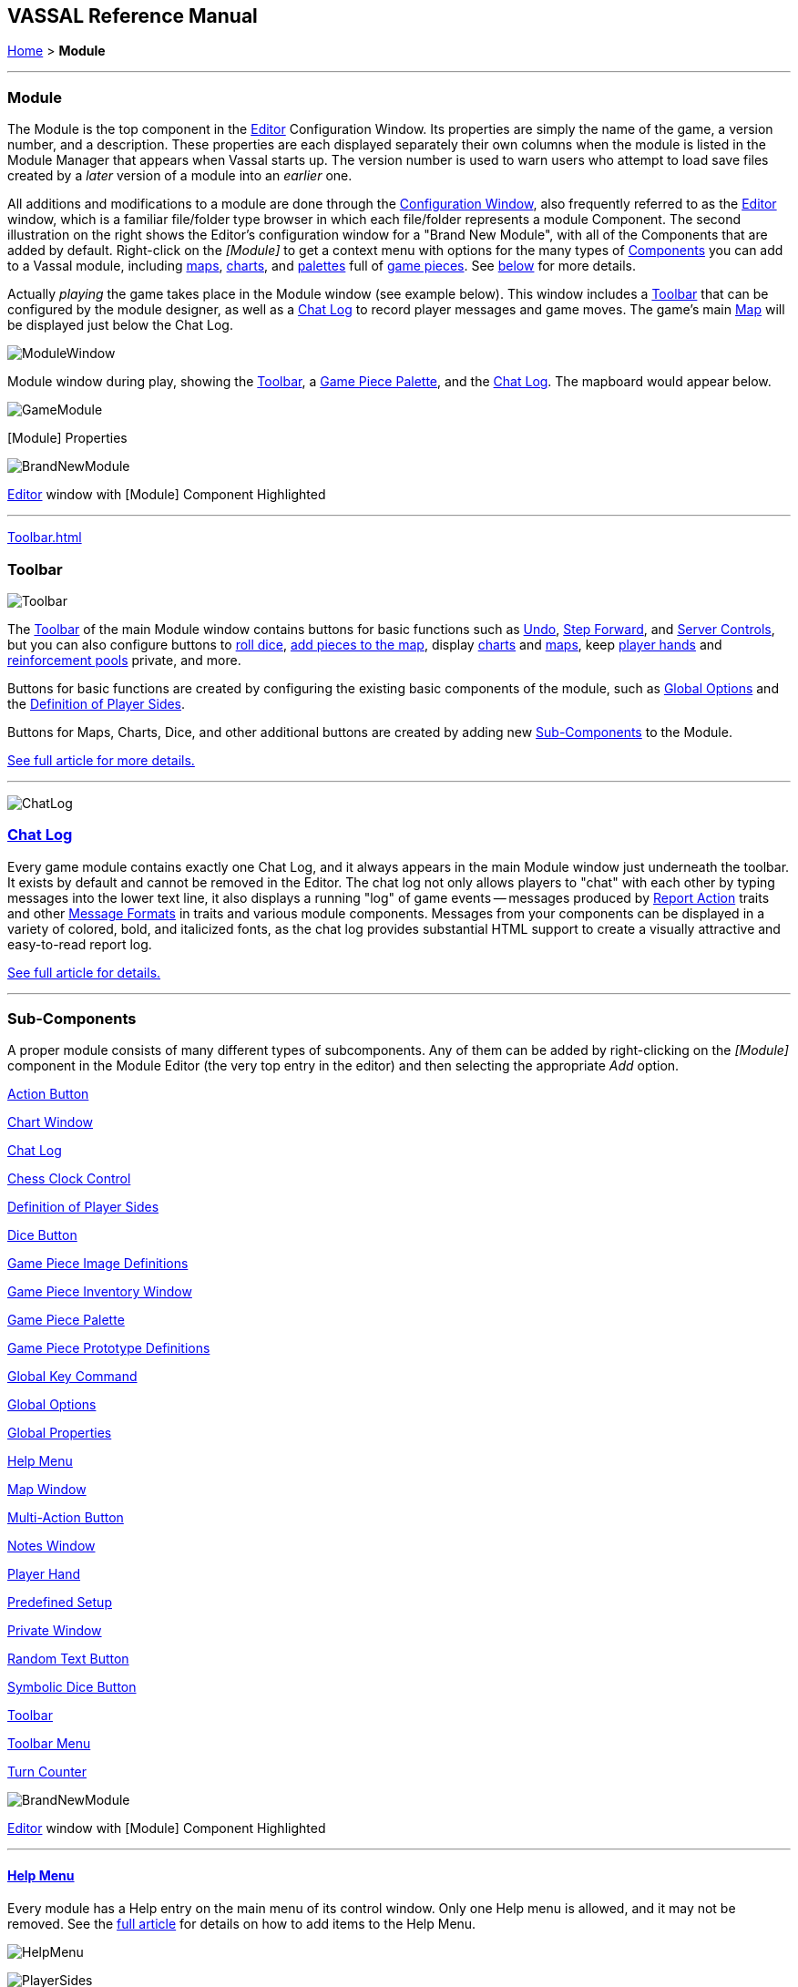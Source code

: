 == VASSAL Reference Manual
[#top]

[.small]#<<index.adoc#toc,Home>> > *Module*#

'''''

[#module]
=== Module

The Module is the top component in the <<editor.adoc#top,Editor>> Configuration Window.
Its properties are simply the name of the game, a version number, and a description.
These properties are each displayed separately their own columns when the module is listed in the Module Manager that appears when Vassal starts up.
The version number is used to warn users who attempt to load save files created by a _later_ version of a module into an _earlier_ one.

All additions and modifications to a module are done through the <<editor.adoc#top,Configuration Window>>, also frequently referred to as the <<editor.adoc#top,Editor>> window, which is a familiar file/folder type browser in which each file/folder represents a module Component.
The second illustration on the right shows the Editor's configuration window for a "Brand New Module", with all of the Components that are added by default.
Right-click on the _[Module]_ to get a context menu with options for the many types of <<#SubComponents,Components>> you can add to a Vassal module, including <<Map.adoc#top,maps>>, <<ChartWindow.adoc#top,charts>>, and <<PieceWindow.adoc#top,palettes>> full of <<GamePiece.adoc#top,game pieces>>. See <<#SubComponents,below>> for more details.

Actually _playing_ the game takes place in the Module window (see example below). This window includes a <<Toolbar.adoc#top,Toolbar>> that can be configured by the module designer, as well as a <<ChatLog.adoc#top,Chat Log>> to record player messages and game moves.
The game's main <<Map.adoc#top,Map>> will be displayed just below the Chat Log.

image:images/ModuleWindow.png[]

Module window during play, showing the <<Toolbar.adoc#top,Toolbar>>, a <<PieceWindow.adoc#top,Game Piece Palette>>, and the <<ChatLog.adoc#top,Chat Log>>. The mapboard would appear below.

image:images/GameModule.png[]

[Module] Properties

image:images/BrandNewModule.png[]

<<editor.adoc#top,Editor>> window with [Module] Component Highlighted

'''''

<<Toolbar.adoc#top>>

=== Toolbar

image:images/Toolbar.png[]

The <<Toolbar.adoc#top,Toolbar>> of the main Module window contains buttons for basic functions such as <<Toolbar.adoc#Undo,Undo>>, <<Toolbar.adoc#StepForward,Step Forward>>, and <<Toolbar.adoc#ServerControls,Server Controls>>, but you can also configure buttons to <<SpecialDiceButton.adoc#top,roll dice>>, <<PieceWindow.adoc#top,add pieces to the map>>, display <<Chartwindow.adoc#top,charts>> and <<Map.adoc#top,maps>>, keep <<PlayerHand.adoc#top,player hands>> and <<PrivateWindow.adoc#top,reinforcement pools>> private, and more.

Buttons for basic functions are created by configuring the existing basic components of the module, such as <<GlobalOptions.adoc#top,Global Options>> and the <<#Definition_of_Player_Sides,Definition of Player Sides>>.

Buttons for Maps, Charts, Dice, and other additional buttons are created by adding new <<SubComponents,Sub-Components>> to the Module.

<<Toolbar.adoc#top,See full article for more details.>>

'''''

image:images/ChatLog.png[]

[#ChatLog]
=== <<ChatLog.adoc#top,Chat Log>>

Every game module contains exactly one Chat Log, and it always appears in the main Module window just underneath the toolbar.
It exists by default and cannot be removed in the Editor.
The chat log not only allows players to "chat" with each other by typing messages into the lower text line, it also displays a running "log" of game events -- messages produced by <<ReportChanges.adoc#top,Report Action>> traits and other <<MessageFormat.adoc#top,Message Formats>> in traits and various module components.
Messages from your components can be displayed in a variety of colored, bold, and italicized fonts, as the chat log provides substantial HTML support to create a visually attractive and easy-to-read report log.

<<ChatLog.adoc#top,See full article for details.>>

'''''

[#SubComponents]
=== Sub-Components

A proper module consists of many different types of subcomponents.
Any of them can be added by right-clicking on the _[Module]_ component in the Module Editor (the very top entry in the editor) and then selecting the appropriate _Add_ option.

<<DoActionButton.adoc#top,Action Button>>

<<ChartWindow.adoc#top,Chart Window>>

<<ChatLog.adoc#top,Chat Log>>

<<ChessClock.adoc#top,Chess Clock Control>>

<<#Definition_of_Player_Sides,Definition of Player Sides>>

<<#DiceButton,Dice Button>>

<<GamePieceImageDefinitions.adoc#top,Game Piece Image Definitions>>

<<Inventory.adoc#top,Game Piece Inventory Window>>

<<PieceWindow.adoc#top,Game Piece Palette>>

<<Prototypes.adoc#top,Game Piece Prototype Definitions>>

<<Map.adoc#GlobalKeyCommand,Global Key Command>>

<<GlobalOptions.adoc#top,Global Options>>

<<GlobalProperties.adoc#top,Global Properties>>

<<HelpMenu.adoc#top,Help Menu>>

<<Map.adoc#top,Map Window>>

<<MultiActionButton.adoc#top,Multi-Action Button>>

<<#NotesWindow,Notes Window>>

<<PlayerHand.adoc#top,Player Hand>>

<<#PredefinedSetup,Predefined Setup>>

<<PrivateWindow.adoc#top,Private Window>>

<<#RandomTextButton,Random Text Button>>

<<SpecialDiceButton.adoc#top,Symbolic Dice Button>>

<<Toolbar.adoc#top,Toolbar>>

<<ToolbarMenu.adoc#top,Toolbar Menu>>

<<TurnTracker.adoc#top,Turn Counter>>

image:images/BrandNewModule.png[]

<<editor.adoc#top,Editor>> window with [Module] Component Highlighted

'''''

==== <<HelpMenu.adoc#top,Help Menu>>

Every module has a Help entry on the main menu of its control window.
Only one Help menu is allowed, and it may not be removed.
See the <<HelpMenu.adoc#top,full article>> for details on how to add items to the Help Menu.

image:images/HelpMenu.png[]

image:images/PlayerSides.png[]

[#Definition_of_Player_Sides]
==== Definition of Player Sides

There is no requirement to define player sides for a module.
If you define no sides, then all windows and all game pieces are visible and accessible to all players.

If you wish to create components that are available only to one side in a game (e.g.
a <<PrivateWindow.adoc#top,Private Window>>), you must define the player sides here.
Simply type a name for each side and refer to that name in the restricted component(s).

Only one player may be assigned to a side.
When joining a game, players will be prompted to take one of the remaining available sides.
Any number of observers (players who belong to no side) are allowed.
The <<Toolbar.adoc#Retire,Retire>> or <<Toolbar.adoc#SwitchSides,Switch Sides>> button, in the main controls toolbar, allows a player to relinquish their side (making it available to the next player joining the game). You can specify the text, icon, and mouse-over tooltip for the toolbar button.

==== <<GlobalOptions.adoc#top,Global Options>>

A set of options that apply to the module overall.
Every module will have one Global Options entry; it can be edited but cannot be removed.

The Global Options component allows you to define your own custom preferences for a module.
It also contains other settings that apply to the module as a whole, as well as providing a location to configure button images and hotkeys for some of the basic Toolbar buttons.
If an option has a _Use Preferences Setting_ choice, selecting it will add an entry to the Preferences window to allow players to choose their own setting at game time.

<<GlobalOptions.adoc#top,See full article for details.>>

image:images/GlobalOptions.png[]
image:images/Map.png[]

==== <<Map.adoc#top,Map Window>>

A Map Window contains the main interface for playing games with VASSAL.
It displays the playing surface on which the players move <<GamePiece.adoc#top,Game Pieces>> by dragging and dropping with the mouse.
It is possible to have two or more Map Windows; the players may drag and drop pieces between the different windows.
A Map Window should be configured with at least one <<Board.adoc#top,Board>> (in the "Map Boards" component).

A Map Window is most commonly used to display a <<Board.adoc#top,Board>> on which <<PieceWindow.adoc#top,pieces>> can be moved, although Map Windows can also be used to display e.g.
reinforcement cards, charts and tables, and so forth.
By default, every module has one Map Window, although it may be removed and others added.

There are also specialized Map Windows, called <<PrivateWindow.adoc#top,Private Windows>> and <<PlayerHand.adoc#top,Player Hands>> to contain pieces that are private to one player or side.

<<Map.adoc#top,See full article for details.>>

==== <<PieceWindow.adoc#top,Game Piece Palette>>

A Game Piece Palette allows an unlimited supply of new <<GamePiece.adoc#top,pieces>> to be created and added to the game.
Some modules use them exclusively to create pieces whose supply is not limited by the game rules (e.g.
control markers); other modules provide palettes from which any type of piece can be created so that players and designers can use them to set up game scenarios.
By default, every module has one Game Piece Palette, although it may be removed and/or more may be added.

<<PieceWindow.adoc#top,See full article for details.>>

image:images/PaletteExample.png[]image:images/PieceWindow.png[]
image:images/PrototypeComponent.png[]

==== <<Prototypes.adoc#top,Game Piece Prototype Definitions>>

Game Piece Prototypes allow you to define sets of commonly-used traits for various types of <<GamePiece.adoc#top,Game Pieces>>. For example you could give all of your cards a particular back and a key command to send it to the discard pile, without having to cut-and-paste those traits into every single one of your cards.
This also has the advantage of allowing you to change these traits in one place and have the changes affect every one of the pieces assigned to the Prototype.

<<Prototypes.adoc#top,See full article for details.>>

image:images/GlobalProperty.png[]

==== <<GlobalProperties.adoc#top,Global Properties>>

Allows you to define default numeric or string values for <<Properties.adoc#top,Global Properties>> which can then be referenced and modified by <<SetGlobalProperty.adoc#top,traits>> in your Game Pieces.
Global Properties work much like "global variables" in programming, in that they are accessible to any piece or component in your module.

<<GlobalProperties.adoc#top,See full article for details.>>

==== <<ToolbarMenu.adoc#top,Toolbar Menu>>

Groups buttons in the Toolbar into a single drop-down menu.
Each button named in this component will be removed from the Toolbar and instead appear as a menu item in the drop-down menu.

<<ToolbarMenu.adoc#top,See full article for details.>>

image:images/ToolbarMenuExample.png[]
image:images/ToolbarMenu.png[]
image:images/MultiActionButton.png[]

==== <<MultiActionButton.adoc#top,Multi-Action Button>>

Combines multiple buttons in a Toolbar into a single button.
The named buttons are removed from the Toolbar and a new button is added.
Clicking this button automatically invokes the actions of all the other buttons in the order given.

<<MultiActionButton.adoc#top,See full article for details.>>

==== <<DoActionButton.adoc#top,Action Button>>

A Toolbar button that displays a message, plays a sound, and/or sends Hotkeys.

An Action Button component places a button on the Toolbar of the main Module window which combines a number of different actions into a single button.
When the button is clicked, or receives its Hotkey, it can display a message to the <<ChatLog.adoc#top,Chat Log>>, Play a sound, and/or send a list of Hotkeys or <<NamedKeyCommand.adoc#top,Named Key Commands>> to other components.

<<DoActionButton.adoc#top,See full article for details.>>

image:images/DoActionButtonShort.png[]
image:images/TurnTrackerTurnWindow.png[]

==== <<TurnTracker.adoc#top,Turn Counter>>

Creates a Toolbar item that can be used to track the current game turn and phase.

A Turn Counter places a button and/or widget on the Toolbar of the Module window which keeps track of the current turn/phase/sub-phase, etc.
of a game.
Players can advance the turn forward or backward, or optionally jump directly to a turn.

<<TurnTracker.adoc#top,See full article for details.>>

==== <<GamePieceImageDefinitions.adoc#top,Game Piece Image Definitions>>

Allows you to build your own layouts and images for simple game counters without the need for an external art tool.

Within the Game Piece Image Definitions you can build your own images by combining text, images, and standard NATO symbols.
Images defined in this component will appear in the drop-down menu for selecting images for any Trait of any <<GamePiece.adoc#top,Game Piece>> just like an imported GIF, JPEG, or PNG.

<<GamePieceImageDefinitions.adoc#top,See full article for details.>>

image:images/GamePieceImageDefinitions.png[]
image:images/GlobalKeyCommand.png[]

==== <<Map.adoc#GlobalKeyCommand,Global Key Command>>

Creates a button on the Toolbar that applies a given key command or <<NamedKeyCommand.adoc#top,Named Key Command>> to many pieces at once.
Applies to <<GamePiece.adoc#top,Game Pieces>> on all <<Map.adoc#top,Map Windows>> simultaneously.

See full article for details.

==== <<Inventory.adoc#top,Game Piece Inventory Window>>

Creates a Toolbar button that will open a window which summarizes the pieces in the current game.
You can define exactly which pieces are included in the window and howthey are organized.
Can be configured to select a particular subset of pieces and to organize them by their properties.

<<Inventory.adoc#top,See full article for details.>>

image:images/InventoryWindow.png[]
image:images/SpecialDiceButton.png[]

==== [#SpecialDiceButton]##<<SpecialDiceButton.adoc#top,Symbolic Dice Button>>

Rolls dice whose faces are represented by graphical images.

A Symbolic Dice Button places a button on the Toolbar which rolls dice that use graphical images to display their faces -- in simpler terms, "dice that look like dice". A Symbolic Dice Button can roll one or more individual dice, each represented by a _[Symbolic Die]_ component, each of which may in turn have any number of faces (represented by _[Symbolic Die Face]_ sub-components). When the button is clicked, a random face is selected for each Symbolic Die that this component contains.
The results of the roll can be reported as text into the chat area, and/or graphically in a separate window and/or in the button itself.

<<SpecialDiceButton.adoc#top,See full article for details.>>

[#DiceButton]
==== Dice Button

[cols=",",]
|===
|A Toolbar button to generate random numbers in the <<ChatLog.adoc#top,Chat Log>>. You may add any number of buttons.
Each button will roll a specified number of dice with a specified number of sides and report the result in the Chat Log.
*Name* is the text accompanying the resulting roll in the Chat Log.
You may specify *Button Text* and *Tooltip Text* for the button and supply an image file to use as a *Button Icon*. You may also define a *Hotkey* that acts as a keyboard shortcut for pressing the button.
Check the _Report Total_ box to report the sum of all dice (e.g.
3-18 for 3x6-sided dice). If the box is unchecked, the dice will be reported individually (e.g.
as "2,6,3"). If the _Prompt for values_ box is checked, then players will be asked to select the number of sides/dice every time they press the dice button during a game.

*Report Format* specifies the <<MessageFormat.adoc#top,Message Format>> for reporting the results: _$name$_ is the name of the button as specified above, _$result$_ is the result of the roll, _$nDice$_ is the number of dice, _$nSides$_ is the number of sides, _$plus$_ is the modifier to each die, and _$addToTotal$_ is the value added to the total.

The _$result$_ of the dice roll is stored as a global <<Properties.adoc#top,Property>> under the name <name>_result, where <name> is the name given to the component.
(_Example:_ A dice button is named "2d6" After a roll of 11, the property name $2d6_result$ will resolve to "11" until the next roll.

|image:images/DiceButton.png[]
|===

[#RandomTextButton]
==== Random Text Button

[width="100%",cols="^50%,50%",]
|===
|image:images/RandomTextButton.png[]|

A Random Text Button can be used to randomly select a text message from a list defined beforehand.
For example, a button can be defined to select a random letter "A" "B" "C" or "D". Enter each test message into the box to the left of the _Add_ button and then click the _Add_ button.
It can also be used to define dice with irregular numerical values, such as a six-sided die with values 2,3,3,4,4,5.
If the values are numerical check the _Faces have numeric values_ box, which enables the _Report Total_ and _Add to each die_ options.

|===

[#PredefinedSetup]
==== Pre-defined setup

[cols=",",]
|===
|Replaces the _New Game_ menu item in the _File_ menu of the main Module window with a new menu item that loads a saved game which you specify in advance.

*Name:*  Text of the menu item.

*Contains sub-menus:*  Instead of specifying a saved game, you can check this box to add a sub-menu with the given name to the _File_ menu.
Then you can add more Pre-defined setups to this one to create entries in the sub-menu.

*Use pre-defined file:*  If left unchecked, this menu entry will start a new game from scratch, like the normal _New Game_ action.

*Saved Game:*  Select a saved game from your local hard drive.
This game will be loaded when the menu item is selected.
If the file does not exist, then the menu item behaves like the normal _New Game_ item.

_Example:_  Add a Pre-defined setup named "Play Scenario" to the module and check _contains sub-menus._ Then add another set of Pre-defined setups named _1939, 1940, 1941, 1942_ to the first and select a saved game file for each one.
Players may now select _File->Play Scenario->1939_ to load the 1939 scenario, etc.

*CAUTION*:  When creating a Pre-defined setup in a module with <<GameModule.adoc#Definition_of_Player_Sides,defined sides>>, always remember to click the _Retire_ button and switch to Observer status before saving.
Otherwise, the side you chose when creating the game you will be permanently assigned to you.
|image:images/PredefinedSetup1.png[]
image:images/PredefinedSetup2.png[]
|===

==== <<ChartWindow.adoc#top,Chart Window>>

[width="100%",cols="^50%,50%",]
|===
|image:images/ChartWindow.png[]|

Adds a button to the Toolbar which opens a window for holding game play aids: charts, tables, etc for player reference.

<<ChartWindow.adoc#top,See full article for details.>>

|===

[#PrivateWindow]
==== <<PrivateWindow.adoc#top,Private Window>>

[width="100%",cols="50%,^50%",]
|===
a|

A Private Window behaves much like a normal <<Map.adoc#top,Map Window>>, but is designated as belonging to a particular side or sides.
This is particularly useful for holding a secret reinforcement pools.
The owning sides must correspond to one or more of the sides defined in the <<#Definition_of_Player_Sides,definition of player sides>>.

<<PrivateWindow.adoc#top,See full article for details.>>

|image:images/PrivateMap.png[]|===

==== <<PlayerHand.adoc#top,Player Hand>>

[width="100%",cols="^50%,50%",]
|===
|image:images/PlayerHand.png[]|

A Player Hand is a specialized <<Map.adoc#top,Map Window>> for containing a hand of cards.
It is designated as belonging to a particular side or sides.
The owning sides must correspond to one or more of the sides defined in the <<#Definition_of_Player_Sides,definition of player sides>>.

The main difference between a Player Hand and a <<#PrivateWindow,Private Window>> is that in a Player Hand, the contents are automatically laid out in a row instead of stacking like counters.

Like a Private Window, a Player Hand can only be manipulated by the owning player, and can optionally be completely hidden from other players.
Cards can be manipulated in the hand (turned face up, etc.) and can be rearranged in order.
Cards can be dragged into and out of the window to add/remove them from the hand.

<<PlayerHand.adoc#top,See full article for details.>>

[#NotesWindow]
==== Notes Window

[cols=",",]
|===
|A window for saving text notes along with a game.
A _Notes_ button will be added to the Toolbar of the Module window, enabled when a game is started.
Clicking the button displays the notes window.
The _Public_ tab contains notes that are visible to all players and to which all players may add.
The _Private_ tab contains notes that are visible only to the player who entered them.
The _Delayed_ tab is for writing messages to be revealed at a later time as a safeguard against cheating.
To create a delayed message, hit the _New_ button and enter a name and message text.
Once created, the text of a message cannot be changed.
At the appropriate time, the owning player may reveal the text of the message, at which point other players may read the contents of the message.

|image:images/NotesWindow2.png[]
image:images/NotesWindow.png[]
|===

[#ChessClock]
==== Chess Clock Control

[width="100%",cols="^50%,50%",]
|===
|image:images/ChessClockControl.png[]|

Chess Clocks allow online multiplayer games to be timed.

<<ChessClock.adoc#top,See full article for details.>>
